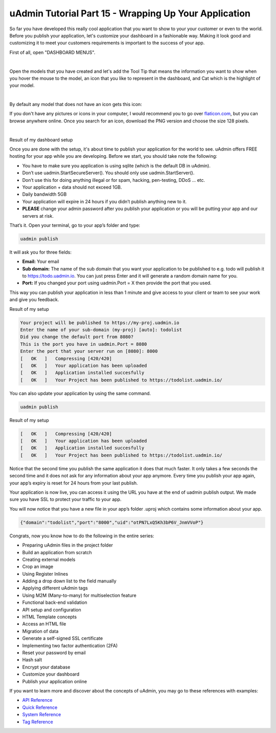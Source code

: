 uAdmin Tutorial Part 15 - Wrapping Up Your Application
======================================================
So far you have developed this really cool application that you want to show to your your customer or even to the world. Before you publish your application, let's customize your dashboard in a fashionable way. Making it look good and customizing it to meet your customers requirements is important to the success of your app.

First of all, open "DASHBOARD MENUS".

.. image:: assets/dashboardmenuhighlighted.png

|

Open the models that you have created and let's add the Tool Tip that means the information you want to show when you hover the mouse to the model, an icon that you like to represent in the dashboard, and Cat which is the highlight of your model.

.. image:: assets/todomodels.png

|

By default any model that does not have an icon gets this icon:

.. image:: assets/defaulticon.png
   :align: center

If you don't have any pictures or icons in your computer, I would recommend you to go over `flaticon.com`_, but you can browse anywhere online. Once you search for an icon, download the PNG version and choose the size 128 pixels.

.. _flaticon.com: https://www.flaticon.com/

.. image:: assets/flaticon128px.png

|

Result of my dashboard setup

.. image:: assets/uadmindashboardtodo.png

Once you are done with the setup, it's about time to publish your application for the world to see. uAdmin offers FREE hosting for your app while you are developing. Before we start, you should take note the following:

* You have to make sure you application is using sqlite (which is the default DB in uAdmin).
* Don’t use uadmin.StartSecureServer(). You should only use uadmin.StartServer().
* Don’t use this for doing anything illegal or for spam, hacking, pen-testing, DDoS … etc.
* Your application + data should not exceed 1GB.
* Daily bandwidth 5GB
* Your application will expire in 24 hours if you didn’t publish anything new to it.
* **PLEASE** change your admin password after you publish your application or you will be putting your app and our servers at risk.

That’s it. Open your terminal, go to your app’s folder and type:

.. code-block:: bash

    uadmin publish

It will ask you for three fields:

* **Email:** Your email
* **Sub domain:** The name of the sub domain that you want your application to be published to e.g. todo will publish it to https://todo.uadmin.io. You can just press Enter and it will generate a random domain name for you.
* **Port:** If you changed your port using uadmin.Port = X then provide the port that you used.

This way you can publish your application in less than 1 minute and give access to your client or team to see your work and give you feedback.

Result of my setup

.. code-block:: bash

    Your project will be published to https://my-proj.uadmin.io
    Enter the name of your sub-domain (my-proj) [auto]: todolist
    Did you change the default port from 8080?
    This is the port you have in uadmin.Port = 8080
    Enter the port that your server run on [8080]: 8000
    [   OK   ]   Compressing [420/420]
    [   OK   ]   Your application has been uploaded
    [   OK   ]   Application installed succesfully
    [   OK   ]   Your Project has been published to https://todolist.uadmin.io/

You can also update your application by using the same command.

.. code-block:: bash

    uadmin publish

Result of my setup

.. code-block:: bash

    [   OK   ]   Compressing [420/420]
    [   OK   ]   Your application has been uploaded
    [   OK   ]   Application installed succesfully
    [   OK   ]   Your Project has been published to https://todolist.uadmin.io/

Notice that the second time you publish the same application it does that much faster. It only takes a few seconds the second time and it does not ask for any information about your app anymore. Every time you publish your app again, your app’s expiry is reset for 24 hours from your last publish.

Your application is now live, you can access it using the URL you have at the end of uadmin publish output. We made sure you have SSL to protect your traffic to your app.

.. image:: assets/todolistuadminio.png

You will now notice that you have a new file in your app’s folder .uproj which contains some information about your app.

.. code-block:: bash

    {"domain":"todolist","port":"8000","uid":"otPN7LxQ5Kh3bP6V_JnmVVoP"}

Congrats, now you know how to do the following in the entire series:

* Preparing uAdmin files in the project folder
* Build an application from scratch
* Creating external models
* Crop an image
* Using Register Inlines
* Adding a drop down list to the field manually
* Applying different uAdmin tags
* Using M2M (Many-to-many) for multiselection feature
* Functional back-end validation
* API setup and configuration
* HTML Template concepts
* Access an HTML file
* Migration of data
* Generate a self-signed SSL certificate
* Implementing two factor authentication (2FA)
* Reset your password by email
* Hash salt
* Encrypt your database
* Customize your dashboard
* Publish your application online

If you want to learn more and discover about the concepts of uAdmin, you may go to these references with examples:

* `API Reference`_
* `Quick Reference`_
* `System Reference`_
* `Tag Reference`_

.. _API Reference: https://uadmin.readthedocs.io/en/latest/api.html
.. _Quick Reference: https://uadmin.readthedocs.io/en/latest/quick_reference.html
.. _System Reference: https://uadmin.readthedocs.io/en/latest/system_reference.html
.. _Tag Reference: https://uadmin.readthedocs.io/en/latest/tags.html